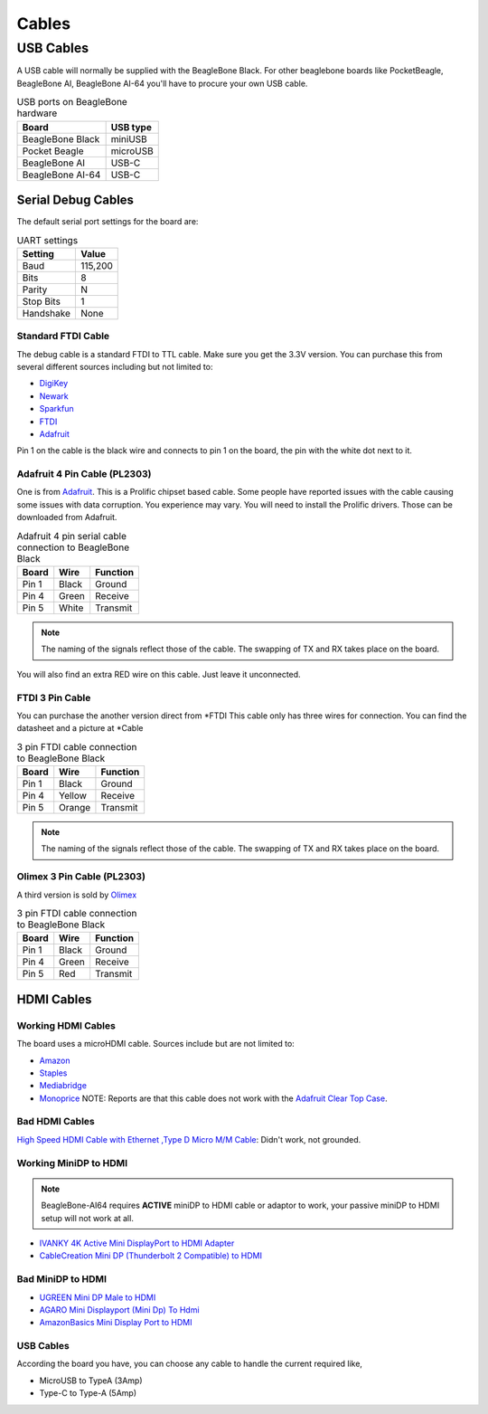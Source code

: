 .. _accessories-cables:

Cables
#######

USB Cables
***********
A USB cable will normally be supplied with the BeagleBone Black. For other beaglebone boards like PocketBeagle, BeagleBone AI, 
BeagleBone AI-64 you'll have to procure your own USB cable.

.. table:: USB ports on BeagleBone hardware

    +-------------------+--------------+
    | Board             | USB type     |
    +===================+==============+
    | BeagleBone Black  | miniUSB      |
    +-------------------+--------------+
    | Pocket Beagle     | microUSB     |
    +-------------------+--------------+
    | BeagleBone AI     | USB-C        |
    +-------------------+--------------+
    | BeagleBone AI-64  | USB-C        |
    +-------------------+--------------+




Serial Debug Cables
====================

The default serial port settings for the board are:

.. table:: UART settings

    +--------------+--------------+
    | Setting      | Value        |
    +==============+==============+
    | Baud         | 115,200      |
    +--------------+--------------+
    | Bits         | 8            |
    +--------------+--------------+
    | Parity       | N            |
    +--------------+--------------+
    | Stop Bits    | 1            |
    +--------------+--------------+
    | Handshake    | None         |
    +--------------+--------------+

Standard FTDI Cable
--------------------

The debug cable is a standard FTDI to TTL cable. Make sure you get the 3.3V version. 
You can purchase this from several different sources including but not limited to:

- `DigiKey <http://www.digikey.com/product-detail/en/TTL-232R-3V3/768-1015-ND/1836393>`_
- `Newark <http://www.newark.com/jsp/search/productdetail.jsp?SKU=34M8872&CMP=KNC-GPLA&mckv=%7Cpcrid%7C19038771501%7Cplid%7C>`_
- `Sparkfun <https://www.sparkfun.com/products/9717>`_
- `FTDI <http://www.ftdichip.com/Products/Cables/USBTTLSerial.htm>`_
- `Adafruit <https://www.adafruit.com/products/70>`_

.. image:: images/FTDI_Cable.jpg
    :align: center
    :alt: FTDI Cable

Pin 1 on the cable is the black wire and connects to pin 1 on the board, the pin with the white dot next to it. 

Adafruit 4 Pin Cable (PL2303)
------------------------------

One is from `Adafruit <http://www.adafruit.com/products/954>`_. This is a Prolific chipset based cable. 
Some people have reported issues with the cable causing some issues with data corruption. You experience 
may vary. You will need to install the Prolific drivers. Those can be downloaded from Adafruit.

.. image:: images/RPI_Serial.png
    :align: center
    :alt: 4 pin serial cable
    
.. table:: Adafruit 4 pin serial cable connection to BeagleBone Black

    +--------------+--------------+--------------+
    | Board        | Wire         | Function     |
    +==============+==============+==============+
    | Pin 1        | Black        | Ground       |
    +--------------+--------------+--------------+
    | Pin 4        | Green        | Receive      |
    +--------------+--------------+--------------+
    | Pin 5        | White        | Transmit     |
    +--------------+--------------+--------------+


.. note:: 
    The naming of the signals reflect those of the cable. 
    The swapping of TX and RX takes place on the board.

You will also find an extra RED wire on this cable. Just leave it unconnected.

FTDI 3 Pin Cable
-----------------

You can purchase the another version direct from *FTDI
This cable only has three wires for connection. You can find the datasheet and a picture at *Cable

.. table:: 3 pin FTDI cable connection to BeagleBone Black

    +--------------+--------------+--------------+
    | Board        | Wire         | Function     |
    +==============+==============+==============+
    | Pin 1        | Black        | Ground       |
    +--------------+--------------+--------------+
    | Pin 4        | Yellow       | Receive      |
    +--------------+--------------+--------------+
    | Pin 5        | Orange       | Transmit     |
    +--------------+--------------+--------------+

.. note:: 
    The naming of the signals reflect those of the cable. 
    The swapping of TX and RX takes place on the board. 

Olimex 3 Pin Cable (PL2303)
----------------------------

A third version is sold by `Olimex <https://www.olimex.com/Products/Components/Cables/USB-Serial-Cable/USB-Serial-Cable-F/>`_

.. table:: 3 pin FTDI cable connection to BeagleBone Black

    +--------------+--------------+--------------+
    | Board        | Wire         | Function     |
    +==============+==============+==============+
    | Pin 1        | Black        | Ground       |
    +--------------+--------------+--------------+
    | Pin 4        | Green        | Receive      |
    +--------------+--------------+--------------+
    | Pin 5        | Red          | Transmit     |
    +--------------+--------------+--------------+



HDMI Cables
============

Working HDMI Cables
--------------------

The board uses a microHDMI cable. Sources include but are not limited to:

- `Amazon <http://www.amazon.com/Amzer-Micro-HDMI-Speed-Cable/dp/B003OBZSHC>`_
- `Staples <http://www.staples.com/Staples-HDMI-To-Micro-D-HDMI-Cable/product_926993>`_
- `Mediabridge <http://www.mediabridgeproducts.com/store/pc/6FT-FLEX-Series-High-Speed-Micro-HDMI-to-HDMI-Cable-with-Ethernet-p246.htm>`_
- `Monoprice <http://www.monoprice.com/products/product.asp?c_id=102&cp_id=10253&cs_id=1025301&p_id=7557&seq=1&format=2>`_ NOTE: Reports are that this cable does not work with the `Adafruit Clear Top Case <http://www.adafruit.com/products/1555>`_.

.. image:: images/MicroHDMI.jpg
    :align: center
    :alt: MicroHDMI to HDMI cable

Bad HDMI Cables
----------------

`High Speed HDMI Cable with Ethernet ,Type D Micro M/M Cable <http://www.newegg.com/Product/Product.aspx?Item=N82E16882241049>`_: Didn't work, not grounded. 

Working MiniDP to HDMI
-----------------------

.. note::
    BeagleBone-AI64 requires **ACTIVE** miniDP to HDMI cable or adaptor to work, 
    your passive miniDP to HDMI setup will not work at all.

- `IVANKY 4K Active Mini DisplayPort to HDMI Adapter <https://www.amazon.com/dp/B089GF8M87/>`_
- `CableCreation Mini DP (Thunderbolt 2 Compatible) to HDMI <https://www.amazon.in/CD0257-Mini-DP-to-HDMI/dp/B01FM51O0W/>`_

Bad MiniDP to HDMI
-------------------

- `UGREEN Mini DP Male to HDMI <https://www.amazon.in/Mini-Male-Female-Converter-Cable/dp/B01CL1P6TA/>`_
- `AGARO Mini Displayport (Mini Dp) To Hdmi <https://www.amazon.in/AGARO-Meters-Laptop-Computers-Mobile/dp/B09GW1NMNZ/>`_
- `AmazonBasics Mini Display Port to HDMI <https://www.amazon.in/AmazonBasics-Mini-DisplayPort-HDMI-Adapter/dp/B0134V3KIA/>`_

USB Cables
-----------

According the board you have, you can choose any cable to handle the current required like,

- MicroUSB to TypeA (3Amp)
- Type-C to Type-A (5Amp)

